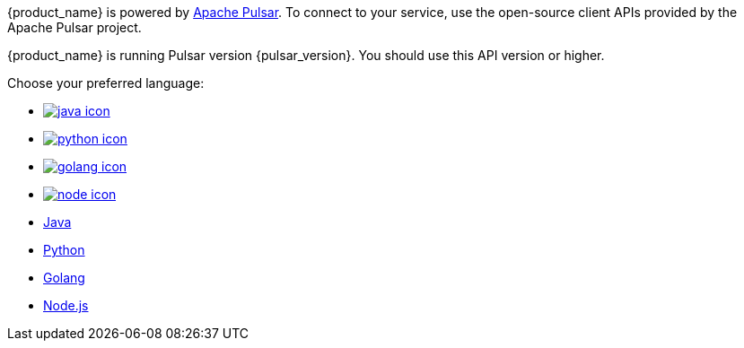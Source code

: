 {product_name} is powered by http://pulsar.apache.org/[Apache Pulsar].
To connect to your service, use the open-source client APIs provided by the Apache Pulsar project.

{product_name} is running Pulsar version {pulsar_version}.
You should use this API version or higher.

Choose your preferred language:

* xref:astream-java-eg.adoc[image:java-icon.png[]]
* xref:astream-python-eg.adoc[image:python-icon.png[]]
* xref:astream-golang-eg.adoc[image:golang-icon.png[]]
* xref:astream-nodejs-eg.adoc[image:node-icon.png[]]
* xref:astream-java-eg.adoc[Java]
* xref:astream-python-eg.adoc[Python]
* xref:astream-golang-eg.adoc[Golang]
* xref:astream-nodejs-eg.adoc[Node.js]
